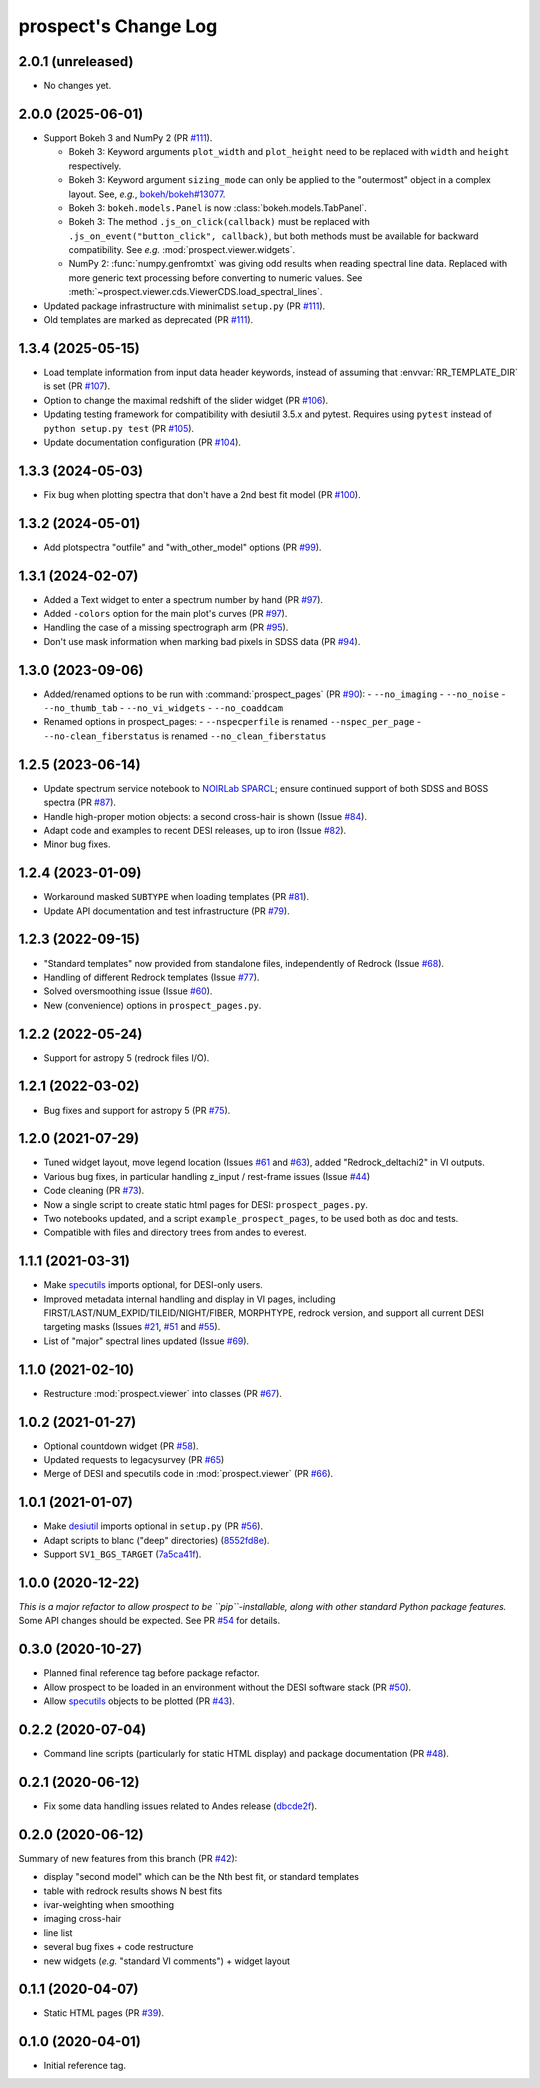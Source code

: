=====================
prospect's Change Log
=====================

2.0.1 (unreleased)
------------------

* No changes yet.

2.0.0 (2025-06-01)
------------------

* Support Bokeh 3 and NumPy 2 (PR `#111`_).

  - Bokeh 3: Keyword arguments ``plot_width`` and ``plot_height`` need to be replaced with
    ``width`` and ``height`` respectively.
  - Bokeh 3: Keyword argument ``sizing_mode`` can only be applied to the "outermost"
    object in a complex layout. See, *e.g.*, `bokeh/bokeh#13077`_.
  - Bokeh 3: ``bokeh.models.Panel`` is now :class:`bokeh.models.TabPanel`.
  - Bokeh 3: The method ``.js_on_click(callback)`` must be replaced with
    ``.js_on_event("button_click", callback)``, but both methods must be
    available for backward compatibility. See *e.g.* :mod:`prospect.viewer.widgets`.
  - NumPy 2: :func:`numpy.genfromtxt` was giving odd results when reading
    spectral line data. Replaced with more generic text processing before converting
    to numeric values. See :meth:`~prospect.viewer.cds.ViewerCDS.load_spectral_lines`.

* Updated package infrastructure with minimalist ``setup.py`` (PR `#111`_).
* Old templates are marked as deprecated (PR `#111`_).

.. _`#111`: https://github.com/desihub/prospect/pull/111
.. _`bokeh/bokeh#13077`: https://github.com/bokeh/bokeh/issues/13077

1.3.4 (2025-05-15)
------------------

* Load template information from input data header keywords, instead of
  assuming that :envvar:`RR_TEMPLATE_DIR` is set (PR `#107`_).
* Option to change the maximal redshift of the slider widget (PR `#106`_).
* Updating testing framework for compatibility with desiutil 3.5.x and pytest.
  Requires using ``pytest`` instead of ``python setup.py test`` (PR `#105`_).
* Update documentation configuration (PR `#104`_).

.. _`#104`: https://github.com/desihub/prospect/pull/104
.. _`#105`: https://github.com/desihub/prospect/pull/105
.. _`#106`: https://github.com/desihub/prospect/pull/106
.. _`#107`: https://github.com/desihub/prospect/pull/107

1.3.3 (2024-05-03)
------------------

* Fix bug when plotting spectra that don't have a 2nd best fit model (PR `#100`_).

.. _`#100`: https://github.com/desihub/prospect/pull/100

1.3.2 (2024-05-01)
------------------

* Add plotspectra "outfile" and "with_other_model" options (PR `#99`_).

.. _`#99`: https://github.com/desihub/prospect/pull/99

1.3.1 (2024-02-07)
------------------

* Added a Text widget to enter a spectrum number by hand (PR `#97`_).
* Added ``-colors`` option for the main plot's curves (PR `#97`_).
* Handling the case of a missing spectrograph arm (PR `#95`_).
* Don't use mask information when marking bad pixels in SDSS data (PR `#94`_).

.. _`#97`: https://github.com/desihub/prospect/pull/97
.. _`#95`: https://github.com/desihub/prospect/pull/95
.. _`#94`: https://github.com/desihub/prospect/pull/94

1.3.0 (2023-09-06)
------------------

* Added/renamed options to be run with :command:`prospect_pages` (PR `#90`_):
  - ``--no_imaging``
  - ``--no_noise``
  - ``--no_thumb_tab``
  - ``--no_vi_widgets``
  - ``--no_coaddcam``
* Renamed options in prospect_pages:
  - ``--nspecperfile`` is renamed ``--nspec_per_page``
  - ``--no-clean_fiberstatus`` is renamed ``--no_clean_fiberstatus``

.. _`#90`: https://github.com/desihub/prospect/pull/90

1.2.5 (2023-06-14)
------------------

* Update spectrum service notebook to `NOIRLab SPARCL`_; ensure continued support
  of both SDSS and BOSS spectra (PR `#87`_).
* Handle high-proper motion objects: a second cross-hair is shown (Issue `#84`_).
* Adapt code and examples to recent DESI releases, up to iron (Issue `#82`_).
* Minor bug fixes.

.. _`NOIRLab SPARCL`: https://astrosparcl.datalab.noirlab.edu/
.. _`#87`: https://github.com/desihub/prospect/pull/87
.. _`#84`: https://github.com/desihub/prospect/issues/84
.. _`#82`: https://github.com/desihub/prospect/issues/82

1.2.4 (2023-01-09)
------------------

* Workaround masked ``SUBTYPE`` when loading templates (PR `#81`_).
* Update API documentation and test infrastructure (PR `#79`_).

.. _`#81`: https://github.com/desihub/prospect/pull/81
.. _`#79`: https://github.com/desihub/prospect/pull/79

1.2.3 (2022-09-15)
------------------

* "Standard templates" now provided from standalone files, independently of Redrock (Issue `#68`_).
* Handling of different Redrock templates (Issue `#77`_).
* Solved oversmoothing issue (Issue `#60`_).
* New (convenience) options in ``prospect_pages.py``.

.. _`#68`: https://github.com/desihub/prospect/issues/68
.. _`#77`: https://github.com/desihub/prospect/issues/77
.. _`#60`: https://github.com/desihub/prospect/issues/60

1.2.2 (2022-05-24)
------------------

* Support for astropy 5 (redrock files I/O).

1.2.1 (2022-03-02)
------------------

* Bug fixes and support for astropy 5 (PR `#75`_).

.. _`#75`: https://github.com/desihub/prospect/pull/75

1.2.0 (2021-07-29)
------------------

* Tuned widget layout, move legend location (Issues `#61`_ and `#63`_), added "Redrock_deltachi2" in VI outputs.
* Various bug fixes, in particular handling z_input / rest-frame issues (Issue `#44`_)
* Code cleaning (PR `#73`_).
* Now a single script to create static html pages for DESI: ``prospect_pages.py``.
* Two notebooks updated, and a script ``example_prospect_pages``, to be used both as doc and tests.
* Compatible with files and directory trees from andes to everest.

.. _`#73`: https://github.com/desihub/prospect/pull/73
.. _`#61`: https://github.com/desihub/prospect/issues/61
.. _`#63`: https://github.com/desihub/prospect/issues/63
.. _`#44`: https://github.com/desihub/prospect/issues/44

1.1.1 (2021-03-31)
------------------

* Make specutils_ imports optional, for DESI-only users.
* Improved metadata internal handling and display in VI pages,
  including FIRST/LAST/NUM_EXPID/TILEID/NIGHT/FIBER, MORPHTYPE,
  redrock version, and support all current DESI targeting masks (Issues `#21`_, `#51`_ and `#55`_).
* List of "major" spectral lines updated (Issue `#69`_).

.. _specutils: https://specutils.readthedocs.io
.. _`#21`: https://github.com/desihub/prospect/issues/21
.. _`#51`: https://github.com/desihub/prospect/issues/51
.. _`#55`: https://github.com/desihub/prospect/issues/55
.. _`#69`: https://github.com/desihub/prospect/issues/69

1.1.0 (2021-02-10)
------------------

* Restructure :mod:`prospect.viewer` into classes (PR `#67`_).

.. _`#67`: https://github.com/desihub/prospect/pull/67

1.0.2 (2021-01-27)
------------------

* Optional countdown widget (PR `#58`_).
* Updated requests to legacysurvey (PR `#65`_)
* Merge of DESI and specutils code in :mod:`prospect.viewer` (PR `#66`_).

.. _`#58`: https://github.com/desihub/prospect/pull/58
.. _`#65`: https://github.com/desihub/prospect/pull/65
.. _`#66`: https://github.com/desihub/prospect/pull/66

1.0.1 (2021-01-07)
------------------

* Make desiutil_ imports optional in ``setup.py`` (PR `#56`_).
* Adapt scripts to blanc ("deep" directories) (8552fd8e_).
* Support ``SV1_BGS_TARGET`` (7a5ca41f_).

.. _desiutil: https://github.com/desihub/desiutil
.. _`#56`: https://github.com/desihub/prospect/pull/56
.. _8552fd8e: https://github.com/desihub/prospect/commit/8552fd8ec1801d322e9df3b468ed319109410763
.. _7a5ca41f: https://github.com/desihub/prospect/commit/7a5ca41f41d1e7475c579b256b1e9fdccafe530f

1.0.0 (2020-12-22)
------------------

*This is a major refactor to allow prospect to be ``pip``-installable,
along with other standard Python package features.*  Some API changes should
be expected.  See PR `#54`_ for details.

.. _`#54`: https://github.com/desihub/prospect/pull/54

0.3.0 (2020-10-27)
------------------

* Planned final reference tag before package refactor.
* Allow prospect to be loaded in an environment without the DESI software stack (PR `#50`_).
* Allow specutils_ objects to be plotted (PR `#43`_).

.. _`#50`: https://github.com/desihub/prospect/pull/50
.. _`#43`: https://github.com/desihub/prospect/pull/43
.. _specutils: https://specutils.readthedocs.io

0.2.2 (2020-07-04)
------------------

* Command line scripts (particularly for static HTML display) and package documentation (PR `#48`_).

.. _`#48`: https://github.com/desihub/prospect/pull/48

0.2.1 (2020-06-12)
------------------

* Fix some data handling issues related to Andes release (`dbcde2f`_).

.. _`dbcde2f`: https://github.com/desihub/prospect/commit/dbcde2f0be2b13e96138a9fbac036f083e2f7b24

0.2.0 (2020-06-12)
------------------

Summary of new features from this branch (PR `#42`_):

- display "second model" which can be the Nth best fit, or standard templates
- table with redrock results shows N best fits
- ivar-weighting when smoothing
- imaging cross-hair
- line list
- several bug fixes + code restructure
- new widgets (*e.g.* "standard VI comments") + widget layout

.. _`#42`: https://github.com/desihub/prospect/pull/42

0.1.1 (2020-04-07)
------------------

* Static HTML pages (PR `#39`_).

.. _`#39`: https://github.com/desihub/prospect/pull/39

0.1.0 (2020-04-01)
------------------

* Initial reference tag.
